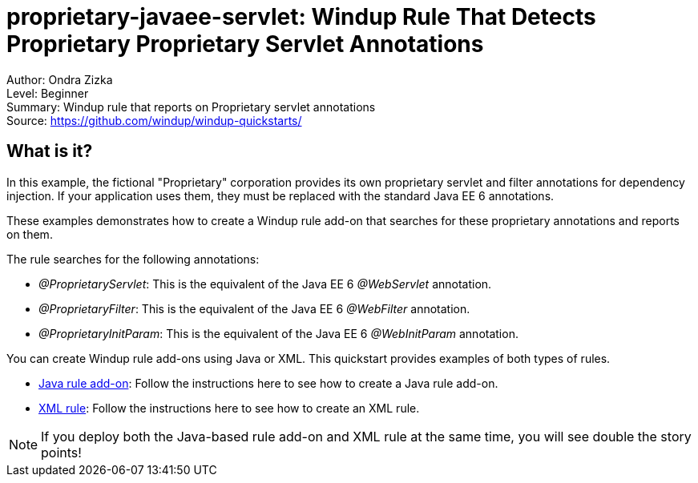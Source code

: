 [[proprietary-javaee-servlet-windup-rule-that-detects-proprietary-proprietary-servlet-annotations]]
= proprietary-javaee-servlet: Windup Rule That Detects Proprietary Proprietary Servlet Annotations

Author: Ondra Zizka +
Level: Beginner +
Summary: Windup rule that reports on Proprietary servlet annotations +
Source: https://github.com/windup/windup-quickstarts/ +

[[what-is-it]]
== What is it?

In this example, the fictional "Proprietary" corporation provides its own proprietary servlet and filter annotations for dependency injection. 
If your application uses them, they must be replaced with the standard Java EE 6 annotations. 

These examples demonstrates how to create a Windup rule add-on that searches for these proprietary annotations and reports on them.

The rule searches for the following annotations:

* _@ProprietaryServlet_: This is the equivalent of the Java EE 6 _@WebServlet_ annotation.
* _@ProprietaryFilter_: This is the equivalent of the Java EE 6 _@WebFilter_ annotation.
* _@ProprietaryInitParam_: This is the equivalent of the Java EE 6 _@WebInitParam_ annotation.

You can create Windup rule add-ons using Java or XML. This quickstart provides examples of both types of rules.

* link:rules-java/README.adoc[Java rule add-on]: Follow the instructions here to see how to create a Java rule add-on.
* link:rules-xml/README.adoc[XML rule]: Follow the instructions here to see how to create an XML rule.

NOTE: If you deploy both the Java-based rule add-on and XML rule at the same time, you will see double the story points!

